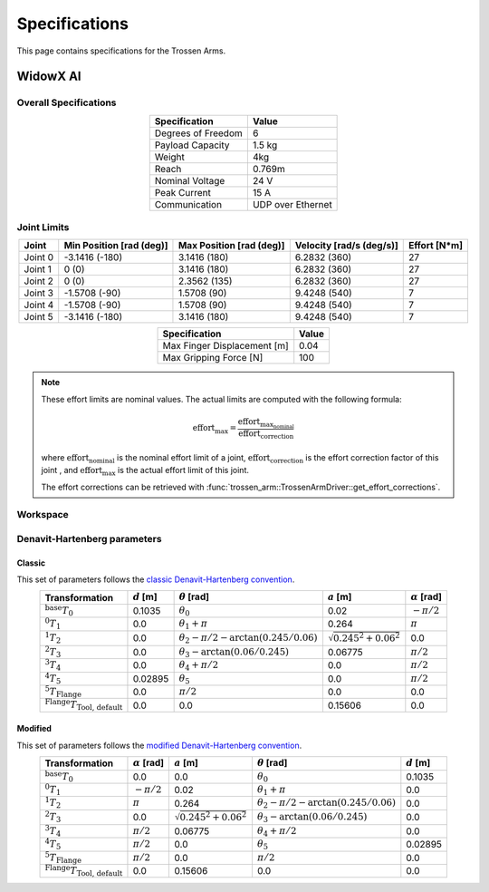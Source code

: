 ==============
Specifications
==============

This page contains specifications for the Trossen Arms.

WidowX AI
=========

Overall Specifications
----------------------

.. list-table::
  :align: center
  :header-rows: 1

  * - Specification
    - Value
  * - Degrees of Freedom
    - 6
  * - Payload Capacity
    - 1.5 kg
  * - Weight
    - 4kg
  * - Reach
    - 0.769m
  * - Nominal Voltage
    - 24 V
  * - Peak Current
    - 15 A
  * - Communication
    - UDP over Ethernet

Joint Limits
------------

.. list-table::
  :align: center
  :header-rows: 1

  * - Joint
    - Min Position [rad (deg)]
    - Max Position [rad (deg)]
    - Velocity [rad/s (deg/s)]
    - Effort [N*m]
  * - Joint 0
    - -3.1416 (-180)
    - 3.1416 (180)
    - 6.2832 (360)
    - 27
  * - Joint 1
    - 0 (0)
    - 3.1416 (180)
    - 6.2832 (360)
    - 27
  * - Joint 2
    - 0 (0)
    - 2.3562 (135)
    - 6.2832 (360)
    - 27
  * - Joint 3
    - -1.5708 (-90)
    - 1.5708 (90)
    - 9.4248 (540)
    - 7
  * - Joint 4
    - -1.5708 (-90)
    - 1.5708 (90)
    - 9.4248 (540)
    - 7
  * - Joint 5
    - -3.1416 (-180)
    - 3.1416 (180)
    - 9.4248 (540)
    - 7

.. list-table::
  :align: center
  :header-rows: 1

  * - Specification
    - Value
  * - Max Finger Displacement [m]
    - 0.04
  * - Max Gripping Force [N]
    - 100

.. note::

  These effort limits are nominal values. The actual limits are computed
  with the following formula:

  .. math::

    \text{effort}_\max = \frac{\text{effort}_\text{max_nominal}}{\text{effort_correction}}

  where :math:`\text{effort_nominal}` is the nominal effort limit of a joint,
  :math:`\text{effort_correction}` is the effort correction factor of this joint
  , and :math:`\text{effort}_\max` is the actual effort limit of this joint.

  The effort corrections can be retrieved with
  :func:`trossen_arm::TrossenArmDriver::get_effort_corrections`.

Workspace
---------

.. image:: specifications/images/wxai_workspace.png
   :alt: WidowX AI Workspace
   :align: center

Denavit-Hartenberg parameters
-----------------------------

Classic
^^^^^^^

This set of parameters follows the `classic Denavit-Hartenberg convention`_.

.. _`classic Denavit-Hartenberg convention`:
  https://en.wikipedia.org/wiki/Denavit%E2%80%93Hartenberg_parameters#Denavit%E2%80%93Hartenberg_convention

.. list-table::
  :align: center
  :header-rows: 1

  * - Transformation
    - :math:`d` [m]
    - :math:`\theta` [rad]
    - :math:`a` [m]
    - :math:`\alpha` [rad]
  * - :math:`^\text{base}T_0`
    - 0.1035
    - :math:`\theta_0`
    - 0.02
    - :math:`-\pi/2`
  * - :math:`^0T_1`
    - 0.0
    - :math:`\theta_1+\pi`
    - 0.264
    - :math:`\pi`
  * - :math:`^1T_2`
    - 0.0
    - :math:`\theta_2-\pi/2-\arctan(0.245/0.06)`
    - :math:`\sqrt{0.245^2+0.06^2}`
    - 0.0
  * - :math:`^2T_3`
    - 0.0
    - :math:`\theta_3-\arctan(0.06/0.245)`
    - 0.06775
    - :math:`\pi/2`
  * - :math:`^3T_4`
    - 0.0
    - :math:`\theta_4+\pi/2`
    - 0.0
    - :math:`\pi/2`
  * - :math:`^4T_5`
    - 0.02895
    - :math:`\theta_5`
    - 0.0
    - :math:`\pi/2`
  * - :math:`^5T_\text{Flange}`
    - 0.0
    - :math:`\pi/2`
    - 0.0
    - 0.0
  * - :math:`^\text{Flange}T_\text{Tool, default}`
    - 0.0
    - 0.0
    - 0.15606
    - 0.0

Modified
^^^^^^^^

This set of parameters follows the `modified Denavit-Hartenberg convention`_.

.. _`modified Denavit-Hartenberg convention`:
  https://en.wikipedia.org/wiki/Denavit%E2%80%93Hartenberg_parameters#Modified_DH_parameters

.. list-table::
  :align: center
  :header-rows: 1

  * - Transformation
    - :math:`\alpha` [rad]
    - :math:`a` [m]
    - :math:`\theta` [rad]
    - :math:`d` [m]
  * - :math:`^\text{base}T_0`
    - 0.0
    - 0.0
    - :math:`\theta_0`
    - 0.1035
  * - :math:`^0T_1`
    - :math:`-\pi/2`
    - 0.02
    - :math:`\theta_1+\pi`
    - 0.0
  * - :math:`^1T_2`
    - :math:`\pi`
    - 0.264
    - :math:`\theta_2-\pi/2-\arctan(0.245/0.06)`
    - 0.0
  * - :math:`^2T_3`
    - 0.0
    - :math:`\sqrt{0.245^2+0.06^2}`
    - :math:`\theta_3-\arctan(0.06/0.245)`
    - 0.0
  * - :math:`^3T_4`
    - :math:`\pi/2`
    - 0.06775
    - :math:`\theta_4+\pi/2`
    - 0.0
  * - :math:`^4T_5`
    - :math:`\pi/2`
    - 0.0
    - :math:`\theta_5`
    - 0.02895
  * - :math:`^5T_\text{Flange}`
    - :math:`\pi/2`
    - 0.0
    - :math:`\pi/2`
    - 0.0
  * - :math:`^\text{Flange}T_\text{Tool, default}`
    - 0.0
    - 0.15606
    - 0.0
    - 0.0
